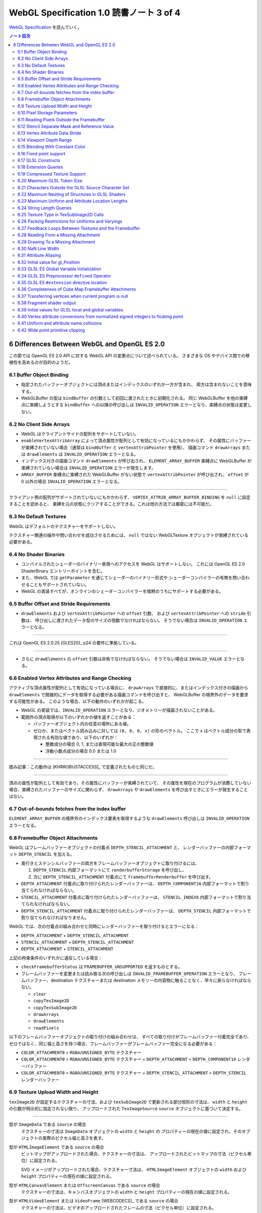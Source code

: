 ======================================================================
WebGL Specification 1.0 読書ノート 3 of 4
======================================================================

`WebGL Specification <https://www.khronos.org/registry/webgl/specs/latest/1.0/>`__
を読んでいく。

.. contents:: ノート目次

6 Differences Between WebGL and OpenGL ES 2.0
======================================================================

この節では OpenGL ES 2.0 API に対する WebGL API の変更点について述べられている。
さまざまな OS やデバイス間での移植性を高めるのが目的のようだ。

6.1 Buffer Object Binding
----------------------------------------------------------------------

* 指定されたバッファーオブジェクトには頂点またはインデックスのいずれか一方が含まれ、
  両方は含まれないことを意味する。
* WebGLBuffer の型は ``bindBuffer`` の引数として初回に渡されたときに初期化される。
  同じ WebGLBuffer を他の束縛点に束縛しようとする ``bindBuffer`` への以降の呼び出しは
  ``INVALID_OPERATION`` エラーとなり、束縛点の状態は変更しない。

6.2 No Client Side Arrays
----------------------------------------------------------------------

* WebGL はクライアントサイドの配列をサポートしていない。
* ``enableVertexAttribArray`` によって頂点属性が配列として有効になっているにもかかわらず、
  その属性にバッファーが束縛されていない場合（通常は ``bindBuffer`` と ``vertexAttribPointer`` を使用）、
  描画コマンド ``drawArrays`` または ``drawElements`` は ``INVALID_OPERATION`` エラーとなる。
* インデックス付きの描画コマンド ``drawElements`` が呼び出され、
  ``ELEMENT_ARRAY_BUFFER`` 束縛点に WebGLBuffer が束縛されていない場合は
  ``INVALID_OPERATION`` エラーが発生します。
* ``ARRAY_BUFFER`` 束縛点に束縛された WebGLBuffer がない状態で ``vertexAttribPointer`` が呼び出され、
  ``offset`` が 0 以外の場合 ``INVALID_OPERATION`` エラーとなる。

----

クライアント側の配列がサポートされていないにもかかわらず、
``VERTEX_ATTRIB_ARRAY_BUFFER_BINDING`` を ``null`` に設定することを認めると、
束縛を元の状態にクリアすることができる。これは他の方法では厳密には不可能だ。

6.3 No Default Textures
----------------------------------------------------------------------

WebGL はデフォルトのテクスチャーをサポートしない。

テクスチャー関連の操作や問い合わせを成功させるためには、
``null`` ではない WebGLTexture オブジェクトが束縛されている必要がある。

6.4 No Shader Binaries
----------------------------------------------------------------------

* コンパイルされたシェーダーのバイナリー表現へのアクセスを WebGL はサポートしない。
  これには OpenGL ES 2.0 ShaderBinary エントリーポイントを含む。
* また、WebGL では ``getParameter`` を通じてシェーダーのバイナリー形式や
  シェーダーコンパイラーの有無を問い合わせることもサポートされていない。
* WebGL の実装すべてが、オンラインのシェーダーコンパイラーを暗黙のうちにサポートする必要がある。

6.5 Buffer Offset and Stride Requirements
----------------------------------------------------------------------

* ``drawElements`` および ``vertexAttribPointer`` への ``offset`` 引数、
  および ``vertexAttribPointer`` への ``stride`` 引数は、
  呼び出しに渡されたデータ型のサイズの倍数でなければならない。
  そうでない場合は ``INVALID_OPERATION`` エラーとなる。

----

これは OpenGL ES 2.0.25 [GLES20]_ p24 の要件に準拠している。

----

* さらに ``drawElements`` の ``offset`` 引数は非負でなければならない。
  そうでない場合は ``INVALID_VALUE`` エラーとなる。

6.6 Enabled Vertex Attributes and Range Checking
----------------------------------------------------------------------

アクティブな頂点属性が配列として有効になっている場合に、
``drawArrays`` で直接的に、またはインデックス付きの描画から
``drawElements`` で間接的にデータを取得する必要がある描画コマンドを呼び出すと、
WebGLBuffer の境界外のデータを要求する可能性がある。
このような場合、以下の動作のいずれかが起こる。

* WebGL の実装では、``INVALID_OPERATION`` エラーとなり、ジオメトリーが描画されないことがある。
* 範囲外の頂点取得が以下のいずれかの値を返すことがある：

  * バッファーオブジェクト内の任意の場所にある値。
  * ゼロか、またはベクトル読み込みに対しては ``(0, 0, 0, x)`` の形のベクトル。
    ここで ``x`` はベクトル成分の型で表現される有効な値であり、以下のいずれか：

    * 整数成分の場合 0, 1, または表現可能な最大の正の整数値
    * 浮動小数点成分の場合 0.0 または 1.0

----

囲み記事：この動作は [KHRROBUSTACCESS]_ で定義されたものと同じだ。

----

頂点の属性が配列として有効であり、その属性にバッファーが束縛されていて、
その属性を現在のプログラムが消費していない場合、束縛されたバッファーのサイズに関わらず、
``drawArrays`` や ``drawElements`` を呼び出すときにエラーが発生することはない。

6.7 Out-of-bounds fetches from the index buffer
----------------------------------------------------------------------

``ELEMENT_ARRAY_BUFFER`` の境界外のインデックス要素を取得するような
``drawElements`` 呼び出しは ``INVALID_OPERATION`` エラーとなる。

6.8 Framebuffer Object Attachments
----------------------------------------------------------------------

WebGL はフレームバッファーオブジェクトの付着点 ``DEPTH_STENCIL_ATTACHMENT`` と、
レンダーバッファーの内部フォーマット ``DEPTH_STENCIL`` を加える。

* 奥行きとステンシルバッファーの両方をフレームバッファーオブジェクトに取り付けるには、

  #. ``DEPTH_STENCIL`` 内部フォーマットにて ``renderbufferStorage`` を呼び出し、
  #. 次に ``DEPTH_STENCIL_ATTACHMENT`` 付着点にて ``framebufferRenderbuffer`` を呼び出す。

* ``DEPTH_ATTACHMENT`` 付着点に取り付けられたレンダーバッファーは、
  ``DEPTH_COMPONENT16`` 内部フォーマットで割り当てられなければならない。
* ``STENCIL_ATTACHMENT`` 付着点に取り付けられたレンダーバッファーは、
  ``STENCIL_INDEX8`` 内部フォーマットで割り当てられなければならない。
* ``DEPTH_STENCIL_ATTACHMENT`` 付着点に取り付けられたレンダーバッファーは、
  ``DEPTH_STENCIL`` 内部フォーマットで割り当てられなければなりません。

WebGL では、次の付着点の組み合わせと同時にレンダーバッファーを取り付けるとエラーになる：

* ``DEPTH_ATTACHMENT`` + ``DEPTH_STENCIL_ATTACHMENT``
* ``STENCIL_ATTACHMENT`` + ``DEPTH_STENCIL_ATTACHMENT``
* ``DEPTH_ATTACHMENT`` + ``STENCIL_ATTACHMENT``

上記の拘束条件のいずれかに違反している場合：

* ``checkFramebufferStatus`` は ``FRAMEBUFFER_UNSUPPORTED`` を返すものとする。
* フレームバッファーを変更または読み取る次の呼び出しは
  ``INVALID_FRAMEBUFFER_OPERATION`` エラーとなり、
  フレームバッファー、destination テクスチャーまたは destination メモリーの内容物に触ることなく、早々に戻らなければならない。

  * ``clear``
  * ``copyTexImage2D``
  * ``copyTexSubImage2D``
  * ``drawArrays``
  * ``drawElements``
  * ``readPixels``

以下のフレームバッファーオブジェクトの取り付けの組み合わせは、
すべての取り付けがフレームバッファー付着完全であり、
ゼロではなく、同じ幅と高さを持つ場合、フレームバッファーがフレームバッファー完全になる必要がある：

* ``COLOR_ATTACHMENT0`` = ``RGBA``/``UNSIGNED_BYTE`` テクスチャー
* ``COLOR_ATTACHMENT0`` = ``RGBA``/``UNSIGNED_BYTE`` テクスチャー + ``DEPTH_ATTACHMENT`` = ``DEPTH_COMPONENT16`` レンダーバッファー
* ``COLOR_ATTACHMENT0`` = ``RGBA``/``UNSIGNED_BYTE`` テクスチャー + ``DEPTH_STENCIL_ATTACHMENT`` = ``DEPTH_STENCIL`` レンダーバッファー

6.9 Texture Upload Width and Height
----------------------------------------------------------------------

``texImage2D`` が設定するテクスチャーの寸法、および
``texSubImage2D`` で更新される部分矩形の寸法は、
``width`` と ``height`` の引数が明示的に指定されない限り、
アップロードされた ``TexImageSource`` ``source`` オブジェクトに基づいて決定する。

----

型が ``ImageData`` である ``source`` の場合
    テクスチャーの寸法は ``ImageData`` オブジェクトの ``width`` と ``height`` の
    プロパティーの現在の値に設定され、そのオブジェクトの実際のピクセル幅と高さを表す。

型が ``HTMLImageElement`` である ``source`` の場合
    ビットマップがアップロードされた場合、テクスチャーの寸法は、
    アップロードされたビットマップの寸法（ピクセル単位）に設定される。

    SVG イメージがアップロードされた場合、テクスチャー寸法は、
    ``HTMLImageElement`` オブジェクトの ``width`` および ``height`` プロパティーの現在の値に設定される。

型が ``HTMLCanvasElement`` または ``OffscreenCanvas`` である ``source`` の場合
    テクスチャーの寸法は、キャンバスオブジェクトの ``width`` と ``height`` プロパティーの現在の値に設定される。

型が ``HTMLVideoElement`` または ``VideoFrame`` [WEBCODECS]_ である ``source`` の場合
    テクスチャーの寸法は、ビデオのアップロードされたフレームの寸法（ピクセル単位）に設定される。

6.10 Pixel Storage Parameters
----------------------------------------------------------------------

WebGL では ``pixelStorei`` に次の追加パラメーターをサポートする：

``UNPACK_FLIP_Y_WEBGL``
    設定されている場合、それ以降の ``texImage2D`` または ``texSubImage2D`` の呼び出しの際に、
    元データを垂直に反転し、概念的には最後の行を最初に転送するようになる。

    * 初期値は ``false`` とする。ゼロ以外の値は ``true`` と解釈される。

``UNPACK_PREMULTIPLY_ALPHA_WEBGL``
    設定された場合、それ以降の ``texImage2D`` または ``texSubImage2D`` の呼び出しの際に、
    元データのアルファーチャンネルが存在する場合は、それを
    データ転送中にカラーチャンネルに乗算する。

    * 初期値は ``false`` とする。ゼロ以外の値は ``true`` と解釈される。

``UNPACK_COLORSPACE_CONVERSION_WEBGL``
    ``BROWSER_DEFAULT_WEBGL`` に設定された場合、``HTMLImageElement`` を取る後続の
    ``texImage2D`` および ``texSubImage2D`` 呼び出し中に、ブラウザーの既定の色空間変換を適用する。

    * 正確な変換は、ブラウザーとファイルタイプの両方に固有のものとなる。
    * ``NONE`` に設定された場合、色空間の変換を適用しない。
    * 初期値は ``BROWSER_DEFAULT_WEBGL`` とする。
    * ``TexImageSource`` が ``ImageBitmap`` の場合は、これら三つの引数を無視する。
      代わりに、同等の ``ImageBitmapOptions`` を使用して、所望のフォーマットの
      ``ImageBitmap`` を作成する必要がある。

6.11 Reading Pixels Outside the Framebuffer
----------------------------------------------------------------------

WebGL にはフレームバッファーを読み込む関数が三つある。

* ``copyTexImage2D``
* ``copyTexSubImage2D``
* ``readPixels``

``copyTexImage2D`` は、束縛フレームバッファーの外側にあるどのピクセルに対しても
RGBA 値 ``(0, 0, 0, 0)`` を生成するように定義されている。

``copyTexSubImage2D`` と ``readPixels`` は、束縛フレームバッファーの外側にあるどのピクセルに対しても、
対応する destination 範囲に触れぬように定義されている。

6.12 Stencil Separate Mask and Reference Value
----------------------------------------------------------------------

WebGL では、ステンシルテストが有効で、現在束縛されているフレームバッファーに
ステンシルバッファーがある場合、以下のいずれかのケースが成立している間の描画は違法とする。
これを行うと ``INVALID_OPERATION`` エラーだ。

* ``(STENCIL_WRITEMASK & maxStencilValue) != (STENCIL_BACK_WRITEMASK & maxStencilValue)``

  （面の ``FRONT`` および ``BACK`` の値それぞれに関連付けられた ``mask`` 引数に対する ``stencilMaskSeparate`` で指定されたとして）
* ``(STENCIL_VALUE_MASK & maxStencilValue) != (STENCIL_BACK_VALUE_MASK & maxStencilValue)``

  （面の ``FRONT`` および ``BACK`` の値それぞれに関連付けられた ``mask`` 引数に対する ``stencilFuncSeparate`` で指定されたとして）
* ``clamp(STENCIL_REF, 0, maxStencilValue) != clamp(STENCIL_BACK_REF, 0, maxStencilValue)``

  （面の ``FRONT`` および ``BACK`` の値それぞれに関連付けられた ``ref`` 引数に対する ``stencilFuncSeparate`` で指定されたとして）

ここで、``maxStencilValue`` は ``((1 << s) - 1)`` であり、
``s`` は描画フレームバッファーのステンシルビット数とする。

* ステンシルビットが存在しない場合は、これらのチェックは常に合格とする。

6.13 Vertex Attribute Data Stride
----------------------------------------------------------------------

WebGL は 255 バイトまでの頂点属性データまたがりをサポートしている。
``stride`` 引数の値が 255 を超えると ``vertexAttribPointer`` の呼び出しは ``INVALID_VALUE`` エラーとなる。

6.14 Viewport Depth Range
----------------------------------------------------------------------

WebGL は近平面が遠平面よりも大きな値に写像される奥行き範囲をサポートしていない。
``zNear`` が ``zFar`` よりも大きい場合、
``depthRange`` の呼び出しは ``INVALID_OPERATION`` エラーとなる。

6.15 Blending With Constant Color
----------------------------------------------------------------------

WebGL ではブレンド関数の ``source`` および ``destination`` 因数として、
コンスタント色とコンスタントアルファーを一緒に使用することはできない。

* ``blendFunc`` の呼び出しでは、二つの因数の一方が ``CONSTANT_COLOR`` または ``ONE_MINUS_CONSTANT_COLOR`` に設定され、
  もう一方が ``CONSTANT_ALPHA`` または ``ONE_MINUS_CONSTANT_ALPHA`` に設定されている場合、
  ``INVALID_OPERATION`` エラーとなる。

* ``blendFuncSeparate`` の呼び出しでは、次の場合に ``INVALID_OPERATION`` エラーとなる：

  * ``srcRGB`` が ``CONSTANT_COLOR`` または ``ONE_MINUS_CONSTANT_COLOR`` に設定され、
    ``dstRGB`` が ``CONSTANT_ALPHA`` または ``ONE_MINUS_CONSTANT_ALPHA`` に設定された場合、
  * またはその逆の場合。

6.16 Fixed point support
----------------------------------------------------------------------

WebGL は ``GL_FIXED`` データ型をサポートしない。

6.17 GLSL Constructs
----------------------------------------------------------------------

:ref:`4.3 Supported GLSL Constructs` によって、
``webgl_`` および ``_webgl_`` で始まる識別子は WebGL で使用するために予約されている。

6.18 Extension Queries
----------------------------------------------------------------------

* OpenGL ES 2.0 では ``glGetString(GL_EXTENSIONS)`` を呼び出すことで
  利用可能な拡張機能が決定し、空白文字で区切られた拡張機能文字列のリストを返す。
* WebGL は、``EXTENSIONS`` 列挙が削除された。
  代わって、利用可能な拡張機能の集合を決定するのに ``getSupportedExtensions`` を呼び出す。

6.19 Compressed Texture Support
----------------------------------------------------------------------

コア WebGL では、サポートされる圧縮テクスチャーフォーマットが定義されていない。
そのため、他の拡張機能が有効になっていない場合は

* ``compressedTexImage2D`` と ``compressedTexSubImage2D`` は ``INVALID_ENUM`` エラーとなる。
* 引数 ``COMPRESSED_TEXTURE_FORMATS`` を指定して ``getParameter`` を呼び出すと、空の ``Uint32Array`` 型配列が返される。

6.20 Maximum GLSL Token Size
----------------------------------------------------------------------

* GLSL ES [GLES20GLSL]_ ではトークンの長さに制限を設けていない。
* WebGL では 256 文字までのトークンをサポートする必要がある。
  256 文字より長いトークンを含むシェーダーはコンパイルに失敗せねばならない。

6.21 Characters Outside the GLSL Source Character Set
----------------------------------------------------------------------

WebGL は、任意の ``DOMString`` [DOMSTRING]_ をエラーなしで ``shaderSource`` に渡すことをサポートしている。
しかし、シェーダーのコンパイル時には、GLSL の前処理とコメントの除去を行った後、
残りのすべての文字が [GLES20GLSL]_ の文字集合内になければならない。
そうでなければ、シェーダーのコンパイルに失敗せねばならない。

特に、これは次のことを認める：

* コメント中の非 ASCII Unicode 文字
* 前処理器が排除するブロック内にある無効な文字

  .. code:: glsl

     #ifdef __cplusplus
     #line 42 "foo.glsl"
     #endif

  二重引用符は GLSL の文字集合外のものだが、前処理で除去されるので許される。

----

囲み部分の記述はどうでもいいので省略。

----

この集合に含まれていない文字を含む文字列が、他のシェーダー関連のエントリーポイント
``bindAttribLocation``, ``getAttribLocation``, ``getUniformLocation`` に渡された場合、
``INVALID_VALUE`` エラーとなる。

6.22 Maximum Nesting of Structures in GLSL Shaders
----------------------------------------------------------------------

WebGLでは GLSL シェーダー内の構造体の入れ子の数に制限がある。

* 入れ子は、構造体のフィールドが別の構造体型を参照している場合に起こる。
* GLSL ES [GLES20GLSL]_ では、埋め込み構造体の定義を禁止している。
* トップレベルの構造体定義のフィールドの入れ子階層は 1 とする。

WebGL では構造体の入れ子階層が 4 までサポートされている必要がある。

* 4 階層以上の入れ子を含むシェーダーはコンパイルに失敗せねばならない。

6.23 Maximum Uniform and Attribute Location Lengths
----------------------------------------------------------------------

WebGL では ``uniform`` や ``attribute`` の位置の長さに 256 文字という制限を設けている。

6.24 String Length Queries
----------------------------------------------------------------------

WebGL では、列挙型

* ``INFO_LOG_LENGTH``
* ``SHADER_SOURCE_LENGTH``
* ``ACTIVE_UNIFORM_MAX_LENGTH``
* ``ACTIVE_ATTRIBUTE_MAX_LENGTH``

が削除された。
OpenGL ES 2.0 では、``glGetActiveAttrib`` などの呼び出しに渡されるバッファーのサイズを決定するために、
これらの列挙型が必要だった。
WebGL では、類似の呼び出し

* ``getActiveAttrib``,
* ``getActiveUniform``,
* ``getProgramInfoLog``,
* ``getShaderInfoLog``,
* ``getShaderSource``

はすべて ``DOMString`` を返す。

6.25 Texture Type in TexSubImage2D Calls
----------------------------------------------------------------------

WebGL では ``texSubImage2D`` に渡される ``type`` 引数は、
テクスチャーオブジェクトを最初に定義した（つまり ``texImage2D`` を使用した）ときに使用された
``type`` と一致しなければならない。

6.26 Packing Restrictions for Uniforms and Varyings
----------------------------------------------------------------------

OpenGL ES Shading Language, Version 1.00 [GLES20GLSL]_ の Appendix A, Section 7
"Counting of Varyings and Uniforms" では、シェーダー内のすべての ``uniform`` 変数と
``varying`` 変数に必要な記憶域を計算するための保守的なアルゴリズムを定義している。

GLSL ES では、Appendix A で定義されたパッキングアルゴリズムが成功すると、
そのシェーダーは対象プラットフォームでのコンパイルに成功しなければならないとある。

WebGL ではさらに、シェーダーの ``uniform`` 変数またはプログラムの
``varing`` 変数のいずれかでパッキングアルゴリズムが失敗した場合、
コンパイルまたはリンクが失敗することを要求する。

レジスターの固定サイズのグリッドを使用する代わりに、対象アーキテクチャーの行数は次の方法で決定する：

* 頂点シェーダーで ``uniform`` 変数をカウントするときは ``getParameter(MAX_VERTEX_UNIFORM_VECTORS)``
* フラグメントシェーダーで ``uniform`` 変数をカウントするときは ``getParameter(MAX_FRAGMENT_UNIFORM_VECTORS)``
* ``varying`` 変数をカウントするときは ``getParameter(MAX_VARYING_VECTORS)``

----

囲み部分の文言はだいたい次のような内容：

* 上の記述はパッキングアルゴリズムによる制約のために、
  シェーダーやプログラムのコンパイルやリンクが失敗しなければならない状況を定義している。
  このアルゴリズムによって変数が正常にパッキングされる必要最小限の量よりも多くの変数を使用するシェーダーが正常にコンパイルされることは保証していない。
* スカラー配列を拡張して複数の列を消費するなど、非効率的な実装が見受けられる。
* 開発者は、複数の変数の列への自動パッキングに大きく依存することは避けるべきだ。
  代わりに、``vec4`` のようなより大きな変数を定義し、
  明示的に右端の列に値を詰めるように。

6.27 Feedback Loops Between Textures and the Framebuffer
----------------------------------------------------------------------

* OpenGL ES 2.0 では、同じテクスチャーへの書き込みと読み込みの両方を行う呼び出しが可能であり、
  フィードバックループが発生する。このようなフィードバックループが存在する場合、
  未定義の動作が生じることが明記されている。
* WebGL では、このようなフィードバックループを引き起こすような操作を行うと、
  ``INVALID_OPERATION`` エラーとなる。

6.28 Reading From a Missing Attachment
----------------------------------------------------------------------

OpenGL ES 2.0 では、色 attachment のない完全フレームバッファーから
色データに関する ``readPixels`` を行うというように、
attachment のないデータをコマンドが ``source`` にしようとした場合にどうなるかは規定されていない。

WebGL では、欠落 attachment からのデータを必要とするこのような操作は
``INVALID_OPERATION`` エラーとなる。

これは次の関数に適用される：

* ``copyTexImage2D``
* ``copyTexSubImage2D``
* ``readPixels``

6.29 Drawing To a Missing Attachment
----------------------------------------------------------------------

OpenGL ES 2.0 では、色 attachment のない完全フレームバッファーから
描画バッファーを消去するなどのような、コマンドが見つからない attachment に
描画しようとしたときにどうなるかが規定されていない。

WebGL API では、欠落 attachment に描画するような操作は、
その attachment に何も描画しない。エラーではない。

これは次の関数に適用される：

* ``clear``
* ``drawArrays``
* ``drawElements``

6.30 NaN Line Width
----------------------------------------------------------------------

``lineWidth`` に渡される ``width`` 引数に ``NaN`` が設定されていると、
``INVALID_VALUE`` エラーとなり、線幅を変更しない。

6.31 Attribute Aliasing
----------------------------------------------------------------------

アプリケーションでは、複数の属性名を同じ場所に束縛することが可能だ。
これはエイリアスと呼ばれている。
同じ場所にエイリアスされた複数の属性が実行プログラムで有効な場合、
``linkProgram`` は失敗するはずだ。

6.32 Initial value for gl_Position
----------------------------------------------------------------------

* GLSL ES [GLES20GLSL]_ では、頂点シェーダーで書き込まれない限り ``gl_Position`` の値は未定義とされている。
* WebGL では ``gl_Position`` の初期値が ``(0,0,0,0)`` であることを保証している。

6.33 GLSL ES Global Variable Initialization
----------------------------------------------------------------------

* GLSL ES 1.00 [GLES20GLSL]_ では、グローバル変数の初期化子を定数式に限定している。
* WebGL では、GLSL ES 1.00 のシェーダーのグローバル変数の初期化子に、
  ``const`` で修飾されていない他のグローバル変数や、
  ``uniform`` 値を使用することが認められている。

グローバル変数の初期化子はグローバル初期化子式でなければならず、次のいずれかで定義される：

* 定数式
* ユーザー定義のグローバル変数
* ``uniform``
* グローバル初期化子式であるオペランドに対する演算子によって形成される式。
  グローバル初期化子ベクトル、グローバル初期化子行列の要素、
  またはグローバル初期化子構造のフィールドの取得を含む。
* すべてのグローバル初期化子式を実引数とするコンストラクター
* 実引数がすべてグローバル初期化子式である組み込み関数呼び出し（ただし、テクスチャールックアップ関数を除く）

グローバル初期化子式では、次のものは使用できない：

* ユーザー定義関数
* ``attribute`` と ``varying``
* 定数式を除く組み込み変数
* 代入やその他の操作における左辺値としてのグローバル変数

グローバル変数の初期化子が修正されていない GLSL ES 仕様に違反している場合、
すなわち、グローバル変数の初期化子が定数式でない場合、
コンパイラーは警告を生成する必要がある。

----

囲み記事：この動作は、数年前 から WebGL の実装に存在していた。
この動作を GLSL ES に合わせて修正することは、既存の内容との互換性に大きな影響を与える。

6.34 GLSL ES Preprocessor ``defined`` Operator
----------------------------------------------------------------------

* GLSL ES 前処理器仕様が参照する C++ 標準では、
  ``#if`` または ``#elif`` 指令の制御式を解析する際に、
  マクロ置換によって定義された演算子が生成されると、動作は未定義となる。
  WebGL で処理されるシェーダーコードが、前処理器式の内部でマクロ置換時に定義されたトークンを生成すると、コンパイラエラーとなる。
* これは演算子 ``defined`` を扱う前処理器指示子の外側でのマクロ展開には影響しない。
* ``defined`` をマクロ名として使用した場合にも C++ 標準では、動作は未定義だ。
  WebGL では、``defined`` をマクロ名として使用すると、コンパイラーエラーが必ず発生する。

----

囲み記事：ネイティブ API 仕様で未定義の動作が許容されている場合、
WebGL の動作には一貫性がなければならない。

6.35 GLSL ES ``#extension`` directive location
----------------------------------------------------------------------

* GLSL ES 1.00 [GLES20GLSL]_ では、拡張仕様に別段の定めがない限り、
  ``#extension`` 指令は、前処理器トークンでないものの前に置かなければならないと定められている。
* WebGL では、GLSL ES 1.00 のシェーダーでは ``#extension`` は常に非前処理器トークンの後に置かれてもかまわない。
* GLSL ES 1.00 シェーダーにおける ``#extension`` 指令のスコープは常にシェーダー全体であり、
  後に置かれる ``#extension`` はシェーダー全体で先に置かれたものを上書きする。

----

囲み記事：``#extension`` 指令をどこに配置するかを拡張に決定させるということが
結果的に仕様に多くの解釈の余地を与えた。
実際に、GLES の実装では GLSL ES 仕様に書かれている規則を守っていないし、WebGL の実装でも同様だ。

規則を緩和することが、既存の内容の互換性を保ちつつ、仕様を明確にする唯一の方法なのだ。

6.36 Completeness of Cube Map Framebuffer Attachments
----------------------------------------------------------------------

WebGL では、立方体が完全でないキューブマップの面は、フレームバッファーの取り付けが完全でない。
不完全なキューブマップの面が取り付けられているときにフレームバッファーの状態を問い合わせると、
``FRAMEBUFFER_INCOMPLETE_ATTACHMENT`` が返されなければならない。

----

囲み記事：最近の OpenGL コアバージョンや OpenGL ES 3.0 とそれ以降など、
WebGL が実装されている API では、フレームバッファーの付着物として使用されるキューブマップの面は
完全なキューブマップの一部であることという要件がある。例えば、
OpenGL ES 3.0.4 §4.4.4 "Framebuffer Completeness" の節
"Framebuffer Attachment Completeness " を見ろ。

6.37 Transferring vertices when current program is null
----------------------------------------------------------------------

頂点を GL に転送するコマンドは、
``CURRENT_PROGRAM`` が ``null`` の場合 ``INVALID_OPERATION`` エラーとなる。
このようなコマンドには ``drawElements`` と ``drawArrays`` がある。

6.38 Fragment shader output
----------------------------------------------------------------------

フラグメントシェーダーが ``gl_FragColor`` と ``gl_FragData`` のどちらにも書き込まない場合、
シェーダー実行後のフラグメント色の値は変更されない。

6.39 Initial values for GLSL local and global variables
----------------------------------------------------------------------

* GLSL ES [GLES20GLSL]_ では、ローカル変数やグローバル変数の値は、シェーダーで初期化されない限り未定義のままだ。
* WebGL では、このような変数が ``0.0``, ``vec4(0.0)``, ``0``, ``false`` などに初期化されることを保証する。

6.40 Vertex attribute conversions from normalized signed integers to floating point
----------------------------------------------------------------------

OpenGL ES 2.0 の 節 2.1.2 "Data Conversions" の部分節 "Conversion from Integer to Floating-Point"
では、ビット幅が ``b`` である正規化された符号付き整数 ``c`` から浮動小数点値
``f`` への変換を次のように定義している：

.. code:: c

   f = (2*c + 1) / (2^b - 1)

正規化された符号付き頂点 ``attribute`` を浮動小数点に変換する際、
WebGL 1.0 の実装ではオプションでこの変換則を使用することができ、ゼロが保持される：

.. code:: c

   f = max(c / (2^(b - 1) - 1), -1.0)

----

囲み記事：WebGL 1.0 がベースにしている API の中には、二番目の規則を使用しているものがある。
この変換は固定機能のハードウェアで行われるため、どちらかの動作に倣うことはできない。
この動作の違いは、ほとんどのアプリケーションには影響しないので、
どちらの動作が使われているかを判断する問い合わせは、
WebGL のレンダリングコンテキストには追加されていない。

6.41 Uniform and attribute name collisions
----------------------------------------------------------------------

WebGL プログラムに取り付けらているシェーダーのいずれかが、
静的に使用される頂点 ``attribute`` と同じ名前の ``uniform`` を宣言している場合、プログラムのリンクは失敗する。

----

この動作は、GLSL ES 3.00.6 の 12.47 節で指定されているものとは異なる。

----

囲み記事：OpenGL ドライバーの一部が ``uniform`` と頂点 ``attribute`` が同じ名前であることを受け付けないことにより、
WebGL の実装では数年前からこの動作を採用している。

6.42 Wide point primitive clipping
----------------------------------------------------------------------

``POINTS`` プリミティブは、頂点がクリップボリュームの外にあっても、
近距離および遠距離のクリップ平面内にある場合は、破棄されることもされないこともある。

----

GLES と GLでは、外れ点のクリッピングの動作が異なる。
この動作の違いは、実装上、回避することができない。

OpenGL ES 2.0.25 p46 [GLES20]_:
    考慮中のプリミティブが点ならば、クリッピングは、それが近または遠のクリップ面の外側にある場合、それを破棄する。
    そうでない場合には変更されずに合格とする。

OpenGL 3.2 Core p97 [GL32CORE]_:
    考慮中のプリミティブが点ならば、クリッピングは、それがクリップボリューム内にある場合は変更されずに合格とし、
    そうでない場合は破棄する。
